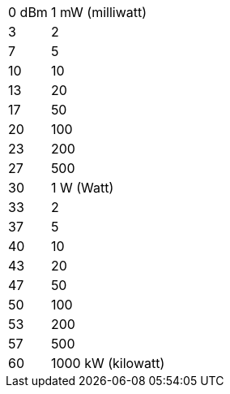 [horizontal]
0 dBm:: 1 mW (milliwatt)
3:: 2
7:: 5
10:: 10
13:: 20
17:: 50
20:: 100
23:: 200
27:: 500
30:: 1 W (Watt)
33:: 2
37:: 5
40:: 10
43:: 20
47:: 50
50:: 100
53:: 200
57:: 500
60:: 1000 kW (kilowatt)
